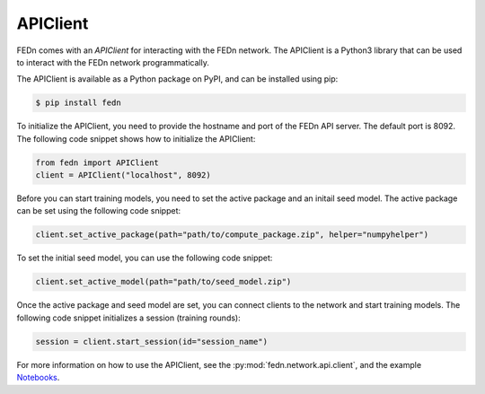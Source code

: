 APIClient
===============

FEDn comes with an *APIClient* for interacting with the FEDn network. The APIClient is a Python3 library that can be used to interact with the FEDn network programmatically. 


The APIClient is available as a Python package on PyPI, and can be installed using pip:

.. code-block:: bash
   
   $ pip install fedn


To initialize the APIClient, you need to provide the hostname and port of the FEDn API server. The default port is 8092. The following code snippet shows how to initialize the APIClient:

.. code-block:: python
   
   from fedn import APIClient
   client = APIClient("localhost", 8092)

Before you can start training models, you need to set the active package and an initail seed model. The active package can be set using the following code snippet:

.. code-block:: python
   
   client.set_active_package(path="path/to/compute_package.zip", helper="numpyhelper")

To set the initial seed model, you can use the following code snippet:

.. code-block:: python
   
   client.set_active_model(path="path/to/seed_model.zip")

Once the active package and seed model are set, you can connect clients to the network and start training models. The following code snippet initializes a session (training rounds):

.. code-block:: python
   
   session = client.start_session(id="session_name")


For more information on how to use the APIClient, see the :py:mod:`fedn.network.api.client`, and the example `Notebooks <https://github.com/scaleoutsystems/fedn/blob/master/examples/mnist-pytorch/API_Example.ipynb>`_. 

